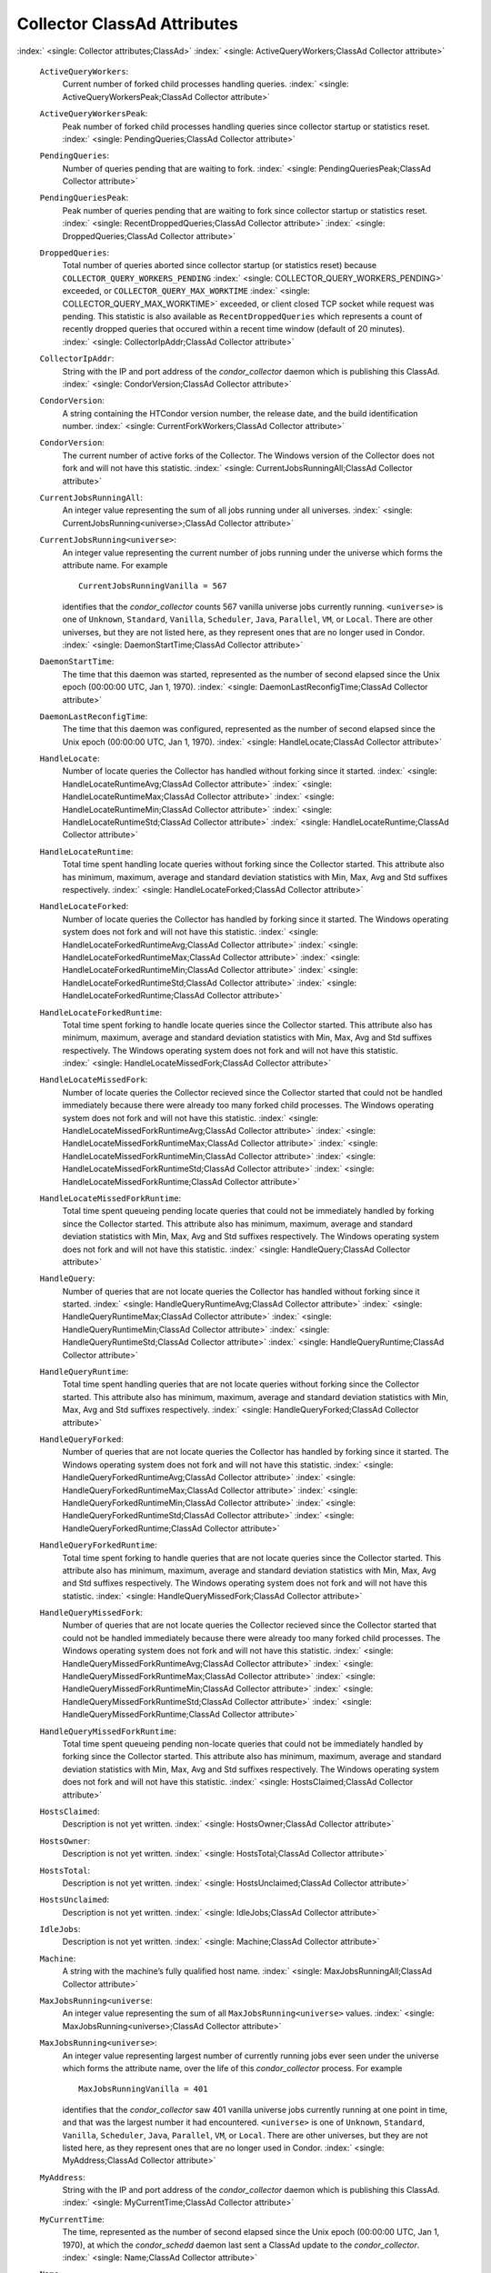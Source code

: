       

Collector ClassAd Attributes
============================

:index:` <single: Collector attributes;ClassAd>`
:index:` <single: ActiveQueryWorkers;ClassAd Collector attribute>`

 ``ActiveQueryWorkers``:
    Current number of forked child processes handling queries.
    :index:` <single: ActiveQueryWorkersPeak;ClassAd Collector attribute>`
 ``ActiveQueryWorkersPeak``:
    Peak number of forked child processes handling queries since
    collector startup or statistics reset.
    :index:` <single: PendingQueries;ClassAd Collector attribute>`
 ``PendingQueries``:
    Number of queries pending that are waiting to fork.
    :index:` <single: PendingQueriesPeak;ClassAd Collector attribute>`
 ``PendingQueriesPeak``:
    Peak number of queries pending that are waiting to fork since
    collector startup or statistics reset.
    :index:` <single: RecentDroppedQueries;ClassAd Collector attribute>`
    :index:` <single: DroppedQueries;ClassAd Collector attribute>`
 ``DroppedQueries``:
    Total number of queries aborted since collector startup (or
    statistics reset) because ``COLLECTOR_QUERY_WORKERS_PENDING``
    :index:` <single: COLLECTOR_QUERY_WORKERS_PENDING>` exceeded, or
    ``COLLECTOR_QUERY_MAX_WORKTIME``
    :index:` <single: COLLECTOR_QUERY_MAX_WORKTIME>` exceeded, or client
    closed TCP socket while request was pending. This statistic is also
    available as ``RecentDroppedQueries`` which represents a count of
    recently dropped queries that occured within a recent time window
    (default of 20 minutes).
    :index:` <single: CollectorIpAddr;ClassAd Collector attribute>`
 ``CollectorIpAddr``:
    String with the IP and port address of the *condor\_collector*
    daemon which is publishing this ClassAd.
    :index:` <single: CondorVersion;ClassAd Collector attribute>`
 ``CondorVersion``:
    A string containing the HTCondor version number, the release date,
    and the build identification number.
    :index:` <single: CurrentForkWorkers;ClassAd Collector attribute>`
 ``CondorVersion``:
    The current number of active forks of the Collector. The Windows
    version of the Collector does not fork and will not have this
    statistic.
    :index:` <single: CurrentJobsRunningAll;ClassAd Collector attribute>`
 ``CurrentJobsRunningAll``:
    An integer value representing the sum of all jobs running under all
    universes.
    :index:` <single: CurrentJobsRunning<universe>;ClassAd Collector attribute>`
 ``CurrentJobsRunning<universe>``:
    An integer value representing the current number of jobs running
    under the universe which forms the attribute name. For example

    ::

          CurrentJobsRunningVanilla = 567

    identifies that the *condor\_collector* counts 567 vanilla universe
    jobs currently running. ``<universe>`` is one of ``Unknown``,
    ``Standard``, ``Vanilla``, ``Scheduler``, ``Java``, ``Parallel``,
    ``VM``, or ``Local``. There are other universes, but they are not
    listed here, as they represent ones that are no longer used in
    Condor.
    :index:` <single: DaemonStartTime;ClassAd Collector attribute>`

 ``DaemonStartTime``:
    The time that this daemon was started, represented as the number of
    second elapsed since the Unix epoch (00:00:00 UTC, Jan 1, 1970).
    :index:` <single: DaemonLastReconfigTime;ClassAd Collector attribute>`
 ``DaemonLastReconfigTime``:
    The time that this daemon was configured, represented as the number
    of second elapsed since the Unix epoch (00:00:00 UTC, Jan 1, 1970).
    :index:` <single: HandleLocate;ClassAd Collector attribute>`
 ``HandleLocate``:
    Number of locate queries the Collector has handled without forking
    since it started.
    :index:` <single: HandleLocateRuntimeAvg;ClassAd Collector attribute>`
    :index:` <single: HandleLocateRuntimeMax;ClassAd Collector attribute>`
    :index:` <single: HandleLocateRuntimeMin;ClassAd Collector attribute>`
    :index:` <single: HandleLocateRuntimeStd;ClassAd Collector attribute>`
    :index:` <single: HandleLocateRuntime;ClassAd Collector attribute>`
 ``HandleLocateRuntime``:
    Total time spent handling locate queries without forking since the
    Collector started. This attribute also has minimum, maximum, average
    and standard deviation statistics with Min, Max, Avg and Std
    suffixes respectively.
    :index:` <single: HandleLocateForked;ClassAd Collector attribute>`
 ``HandleLocateForked``:
    Number of locate queries the Collector has handled by forking since
    it started. The Windows operating system does not fork and will not
    have this statistic.
    :index:` <single: HandleLocateForkedRuntimeAvg;ClassAd Collector attribute>`
    :index:` <single: HandleLocateForkedRuntimeMax;ClassAd Collector attribute>`
    :index:` <single: HandleLocateForkedRuntimeMin;ClassAd Collector attribute>`
    :index:` <single: HandleLocateForkedRuntimeStd;ClassAd Collector attribute>`
    :index:` <single: HandleLocateForkedRuntime;ClassAd Collector attribute>`
 ``HandleLocateForkedRuntime``:
    Total time spent forking to handle locate queries since the
    Collector started. This attribute also has minimum, maximum, average
    and standard deviation statistics with Min, Max, Avg and Std
    suffixes respectively. The Windows operating system does not fork
    and will not have this statistic.
    :index:` <single: HandleLocateMissedFork;ClassAd Collector attribute>`
 ``HandleLocateMissedFork``:
    Number of locate queries the Collector recieved since the Collector
    started that could not be handled immediately because there were
    already too many forked child processes. The Windows operating
    system does not fork and will not have this statistic.
    :index:` <single: HandleLocateMissedForkRuntimeAvg;ClassAd Collector attribute>`
    :index:` <single: HandleLocateMissedForkRuntimeMax;ClassAd Collector attribute>`
    :index:` <single: HandleLocateMissedForkRuntimeMin;ClassAd Collector attribute>`
    :index:` <single: HandleLocateMissedForkRuntimeStd;ClassAd Collector attribute>`
    :index:` <single: HandleLocateMissedForkRuntime;ClassAd Collector attribute>`
 ``HandleLocateMissedForkRuntime``:
    Total time spent queueing pending locate queries that could not be
    immediately handled by forking since the Collector started. This
    attribute also has minimum, maximum, average and standard deviation
    statistics with Min, Max, Avg and Std suffixes respectively. The
    Windows operating system does not fork and will not have this
    statistic.
    :index:` <single: HandleQuery;ClassAd Collector attribute>`
 ``HandleQuery``:
    Number of queries that are not locate queries the Collector has
    handled without forking since it started.
    :index:` <single: HandleQueryRuntimeAvg;ClassAd Collector attribute>`
    :index:` <single: HandleQueryRuntimeMax;ClassAd Collector attribute>`
    :index:` <single: HandleQueryRuntimeMin;ClassAd Collector attribute>`
    :index:` <single: HandleQueryRuntimeStd;ClassAd Collector attribute>`
    :index:` <single: HandleQueryRuntime;ClassAd Collector attribute>`
 ``HandleQueryRuntime``:
    Total time spent handling queries that are not locate queries
    without forking since the Collector started. This attribute also has
    minimum, maximum, average and standard deviation statistics with
    Min, Max, Avg and Std suffixes respectively.
    :index:` <single: HandleQueryForked;ClassAd Collector attribute>`
 ``HandleQueryForked``:
    Number of queries that are not locate queries the Collector has
    handled by forking since it started. The Windows operating system
    does not fork and will not have this statistic.
    :index:` <single: HandleQueryForkedRuntimeAvg;ClassAd Collector attribute>`
    :index:` <single: HandleQueryForkedRuntimeMax;ClassAd Collector attribute>`
    :index:` <single: HandleQueryForkedRuntimeMin;ClassAd Collector attribute>`
    :index:` <single: HandleQueryForkedRuntimeStd;ClassAd Collector attribute>`
    :index:` <single: HandleQueryForkedRuntime;ClassAd Collector attribute>`
 ``HandleQueryForkedRuntime``:
    Total time spent forking to handle queries that are not locate
    queries since the Collector started. This attribute also has
    minimum, maximum, average and standard deviation statistics with
    Min, Max, Avg and Std suffixes respectively. The Windows operating
    system does not fork and will not have this statistic.
    :index:` <single: HandleQueryMissedFork;ClassAd Collector attribute>`
 ``HandleQueryMissedFork``:
    Number of queries that are not locate queries the Collector recieved
    since the Collector started that could not be handled immediately
    because there were already too many forked child processes. The
    Windows operating system does not fork and will not have this
    statistic.
    :index:` <single: HandleQueryMissedForkRuntimeAvg;ClassAd Collector attribute>`
    :index:` <single: HandleQueryMissedForkRuntimeMax;ClassAd Collector attribute>`
    :index:` <single: HandleQueryMissedForkRuntimeMin;ClassAd Collector attribute>`
    :index:` <single: HandleQueryMissedForkRuntimeStd;ClassAd Collector attribute>`
    :index:` <single: HandleQueryMissedForkRuntime;ClassAd Collector attribute>`
 ``HandleQueryMissedForkRuntime``:
    Total time spent queueing pending non-locate queries that could not
    be immediately handled by forking since the Collector started. This
    attribute also has minimum, maximum, average and standard deviation
    statistics with Min, Max, Avg and Std suffixes respectively. The
    Windows operating system does not fork and will not have this
    statistic.
    :index:` <single: HostsClaimed;ClassAd Collector attribute>`
 ``HostsClaimed``:
    Description is not yet written.
    :index:` <single: HostsOwner;ClassAd Collector attribute>`
 ``HostsOwner``:
    Description is not yet written.
    :index:` <single: HostsTotal;ClassAd Collector attribute>`
 ``HostsTotal``:
    Description is not yet written.
    :index:` <single: HostsUnclaimed;ClassAd Collector attribute>`
 ``HostsUnclaimed``:
    Description is not yet written.
    :index:` <single: IdleJobs;ClassAd Collector attribute>`
 ``IdleJobs``:
    Description is not yet written.
    :index:` <single: Machine;ClassAd Collector attribute>`
 ``Machine``:
    A string with the machine’s fully qualified host name.
    :index:` <single: MaxJobsRunningAll;ClassAd Collector attribute>`
 ``MaxJobsRunning<universe``:
    An integer value representing the sum of all
    ``MaxJobsRunning<universe>`` values.
    :index:` <single: MaxJobsRunning<universe>;ClassAd Collector attribute>`
 ``MaxJobsRunning<universe>``:
    An integer value representing largest number of currently running
    jobs ever seen under the universe which forms the attribute name,
    over the life of this *condor\_collector* process. For example

    ::

          MaxJobsRunningVanilla = 401

    identifies that the *condor\_collector* saw 401 vanilla universe
    jobs currently running at one point in time, and that was the
    largest number it had encountered. ``<universe>`` is one of
    ``Unknown``, ``Standard``, ``Vanilla``, ``Scheduler``, ``Java``,
    ``Parallel``, ``VM``, or ``Local``. There are other universes, but
    they are not listed here, as they represent ones that are no longer
    used in Condor.
    :index:` <single: MyAddress;ClassAd Collector attribute>`

 ``MyAddress``:
    String with the IP and port address of the *condor\_collector*
    daemon which is publishing this ClassAd.
    :index:` <single: MyCurrentTime;ClassAd Collector attribute>`
 ``MyCurrentTime``:
    The time, represented as the number of second elapsed since the Unix
    epoch (00:00:00 UTC, Jan 1, 1970), at which the *condor\_schedd*
    daemon last sent a ClassAd update to the *condor\_collector*.
    :index:` <single: Name;ClassAd Collector attribute>`
 ``Name``:
    The name of this resource; typically the same value as the
    ``Machine`` attribute, but could be customized by the site
    administrator. On SMP machines, the *condor\_startd* will divide the
    CPUs up into separate slots, each with with a unique name. These
    names will be of the form “slot#@full.hostname”, for example,
    “slot1@vulture.cs.wisc.edu”, which signifies slot number 1 from
    vulture.cs.wisc.edu.
    :index:` <single: PeakForkWorkers;ClassAd Collector attribute>`
 ``CondorVersion``:
    The maximum number of active forks of the Collector at any time
    since the Collector started. The Windows version of the Collector
    does not fork and will not have this statistic.
    :index:` <single: RunningJobs;ClassAd Collector attribute>`
 ``RunningJobs``:
    Definition not yet written.
    :index:` <single: StartdAds;ClassAd Collector attribute>`
 ``StartdAds``:
    The integer number of unique *condor\_startd* daemon ClassAds
    counted at the most recent time the *condor\_collector* updated its
    own ClassAd.
    :index:` <single: StartdAdsPeak;ClassAd Collector attribute>`
 ``StartdAdsPeak``:
    The largest integer number of unique *condor\_startd* daemon
    ClassAds seen at any one time, since the *condor\_collector* began
    executing.
    :index:` <single: SubmitterAds;ClassAd Collector attribute>`
 ``SubmitterAds``:
    The integer number of unique submitters counted at the most recent
    time the *condor\_collector* updated its own ClassAd.
    :index:` <single: SubmitterAdsPeak;ClassAd Collector attribute>`
 ``SubmitterAdsPeak``:
    The largest integer number of unique submitters seen at any one
    time, since the *condor\_collector* began executing.
    :index:` <single: UpdateInterval;ClassAd Collector attribute>`
 ``UpdateInterval``:
    Description is not yet written.
    :index:` <single: UpdateSequenceNumber;ClassAd Collector attribute>`
 ``UpdateSequenceNumber``:
    An integer that begins at 0, and increments by one each time the
    same ClassAd is again advertised.
    :index:` <single: UpdatesInitial;ClassAd Collector attribute>`
    ` <index://UpdatesInitial_<ClassAd-Name>;ClassAd Collector attribute>`__
 ``UpdatesInitial``:
    A Statistics attribute representing a count of unique ClassAds seen,
    over the lifetime of this *condor\_collector*. Counts per ClassAd
    are advertised in attributes named by ClassAd type as
    ``UpdatesInitial_<ClassAd-Name>``. ``<ClassAd-Name>`` is each of
    ``CkptSrvr``, ``Collector``, ``Defrag``, ``Master``, ``Schedd``,
    ``Start``, ``StartdPvt``, and ``Submittor``.
    :index:` <single: UpdatesLost;ClassAd Collector attribute>`
    ` <index://UpdatesLost_<ClassAd-Name>;ClassAd Collector attribute>`__
 ``UpdatesLost``:
    A Statistics attribute representing the count of updates lost, over
    the lifetime of this *condor\_collector*. Counts per ClassAd are
    advertised in attributes named by ClassAd type as
    ``UpdatesLost_<ClassAd-Name>``. ``<ClassAd-Name>`` is each of
    ``CkptSrvr``, ``Collector``, ``Defrag``, ``Master``, ``Schedd``,
    ``Start``, ``StartdPvt``, and ``Submittor``.
    :index:` <single: UpdatesLostMax;ClassAd Collector attribute>`
 ``UpdatesLostMax``:
    A Statistics attribute defining the largest number of updates lost
    at any point in time, over the lifetime of this *condor\_collector*.
    ClassAd sequence numbers are used to detect lost ClassAds.
    :index:` <single: UpdatesLostRatio;ClassAd Collector attribute>`
 ``UpdatesLostRatio``:
    A Statistics attribute defining the floating point ratio of the
    total number of updates to the number of updates lost over the
    lifetime of this *condor\_collector*. ClassAd sequence numbers are
    used to detect lost ClassAds. A value of 1 indicates that all
    ClassAds have been lost.
    :index:` <single: UpdatesTotal;ClassAd Collector attribute>`
    ` <index://UpdatesTotal_<ClassAd-Name>;ClassAd Collector attribute>`__
 ``UpdatesTotal``:
    A Statistics attribute representing the count of the number of
    ClassAd updates received over the lifetime of this
    *condor\_collector*. Counts per ClassAd are advertised in attributes
    named by ClassAd type as ``UpdatesTotal_<ClassAd-Name>``.
    ``<ClassAd-Name>`` is each of ``CkptSrvr``, ``Collector``,
    ``Defrag``, ``Master``, ``Schedd``, ``Start``, ``StartdPvt``, and
    ``Submittor``.

      
